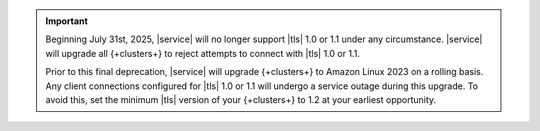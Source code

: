 .. important::

   Beginning July 31st, 2025, |service| will no longer support |tls|
   1.0 or 1.1 under any circumstance. |service| will upgrade all
   {+clusters+} to reject attempts to connect with |tls| 1.0 or 1.1.

   Prior to this final deprecation, |service| will upgrade
   {+clusters+} to Amazon Linux 2023 on a rolling basis. Any client
   connections configured for |tls| 1.0 or 1.1 will undergo a service
   outage during this upgrade. To avoid this, set the minimum |tls|
   version of your {+clusters+} to 1.2 at your earliest opportunity.
